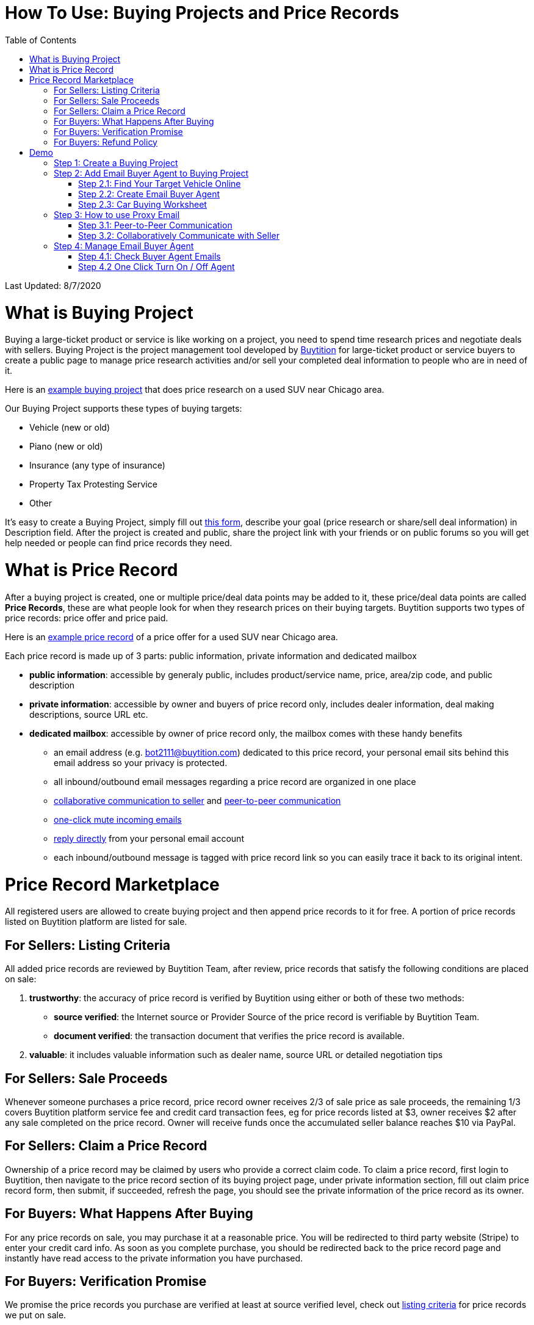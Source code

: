 # How To Use: Buying Projects and Price Records
:toc:

Last Updated: 8/7/2020

# What is Buying Project

Buying a large-ticket product or service is like working on a project, you need to spend time research prices and negotiate deals with sellers.  Buying Project is the project management tool developed by https://buytition.com[Buytition] for large-ticket product or service buyers to create a public page to manage price research activities and/or sell your completed deal information to people who are in need of it.

Here is an https://buytition.com/projects/2143/price-research-for-a-used-suv-near-chicago[example buying project] that does price research on a used SUV near Chicago area.

Our Buying Project supports these types of buying targets:

* Vehicle (new or old)
* Piano (new or old)
* Insurance (any type of insurance)
* Property Tax Protesting Service
* Other

It's easy to create a Buying Project, simply fill out https://buytition.com/projects/show-form/start-project[this form], describe your goal (price research or share/sell deal information) in Description field.  After the project is created and public, share the project link with your friends or on public forums so you will get help needed or people can find price records they need.


# What is Price Record

After a buying project is created, one or multiple price/deal data points may be added to it, these price/deal data points are called **Price Records**, these are what people look for when they research prices on their buying targets.  Buytition supports two types of price records: price offer and price paid.

Here is an https://buytition.com/projects/2143/price-research-for-a-used-suv-near-chicago#t86[example price record] of a price offer for a used SUV near Chicago area.

Each price record is made up of 3 parts: public information, private information and dedicated mailbox

* **public information**: accessible by generaly public, includes product/service name, price, area/zip code, and public description
* **private information**: accessible by owner and buyers of price record only, includes dealer information, deal making descriptions, source URL etc.
* **dedicated mailbox**: accessible by owner of price record only, the mailbox comes with these handy benefits
** an email address (e.g. bot2111@buytition.com) dedicated to this price record, your personal email sits behind this email address so your privacy is protected.
** all inbound/outbound email messages regarding a price record are organized in one place
** <<step-32-collaboratively-communicate-with-seller, collaborative communication to seller>> and <<step-31-peer-to-peer-communication, peer-to-peer communication>>
** <<step-4-2-one-click-turn-on-off-agent, one-click mute incoming emails>>
** <<step-3-how-to-use-proxy-email, reply directly>> from your personal email account
** each inbound/outbound message is tagged with price record link so you can easily trace it back to its original intent.

# Price Record Marketplace

All registered users are allowed to create buying project and then append price records to it for free.  A portion of price records listed on Buytition platform are listed for sale.

## For Sellers: Listing Criteria

All added price records are reviewed by Buytition Team, after review, price records that satisfy the following conditions are placed on sale:

1. **trustworthy**: the accuracy of price record is verified by Buytition using either or both of these two methods:
** **source verified**: the Internet source or Provider Source of the price record is verifiable by Buytition Team.
** **document verified**: the transaction document that verifies the price record is available.
2. **valuable**: it includes valuable information such as dealer name, source URL or detailed negotiation tips

## For Sellers: Sale Proceeds

Whenever someone purchases a price record, price record owner receives 2/3 of sale price as sale proceeds, the remaining 1/3 covers Buytition platform service fee and credit card transaction fees, eg for price records listed at $3, owner receives $2 after any sale completed on the price record.  Owner will receive funds once the accumulated seller balance reaches $10 via PayPal.

## For Sellers: Claim a Price Record

Ownership of a price record may be claimed by users who provide a correct claim code.  To claim a price record, first login to Buytition, then navigate to the price record section of its buying project page, under private information section, fill out claim price record form, then submit, if succeeded, refresh the page, you should see the private information of the price record as its owner.

## For Buyers: What Happens After Buying

For any price records on sale, you may purchase it at a reasonable price.  You will be redirected to third party website (Stripe) to enter your credit card info.  As soon as you complete purchase, you should be redirected back to the price record page and instantly have read access to the private information you have purchased.

## For Buyers: Verification Promise

We promise the price records you purchase are verified at least at source verified level, check out <<for-sellers-listing-criteria, listing criteria>> for price records we put on sale.

## For Buyers: Refund Policy

No refund at this moment given the fact that price records are <<for-buyers-what-happens-after-buying, instantly available>> right after you pay and not physically returnable.


# Demo

Below you can find a simple tutorial of how to use Email Buyer Agent for your car buying.

## Step 1: Create a Buying Project

If you don't have an account yet, click https://buytition.com/projects/show-form/start-project[create an account] using a personal email address (in this tutorial I use `buytition.car@gmail.com`) and use it to https://buytition.com/web/dist/signin[sign in] to Buytition.  If you have not verified your personal email yet, then click `Reset Password` button to verify it.

image::https://github.com/Buytition/pub_docs/raw/master/images/VBA-tutorials/sign-in-to-buytition.png[sign in to buytition]

Open https://buytition.com/projects/show-form/start-project[Start Project] page to create a buying project for free and use it as a **car buying worksheet** to track all target vehicles and negotiations around them.

image::https://github.com/Buytition/pub_docs/raw/master/images/VBA-tutorials/create-buying-project.png[create buying project]

After you submit the above simple form, the project is created like this or can be viewed https://buytition.com/projects/2122/price-research-for-a-mid-size-suv-at-40k-budget[here]

image::https://github.com/Buytition/pub_docs/raw/master/images/VBA-tutorials/buying-project-created.png[buying project created]

## Step 2: Add Email Buyer Agent to Buying Project
After your buying project is created, now you can start adding buyer agent to it

### Step 2.1: Find Your Target Vehicle Online

Look for your target vehicle online and grab its URL (link on browser), we recommend you to use links that has vehicle specific details (VIN, MSRP and price quotes), such as the one below

image::https://github.com/Buytition/pub_docs/raw/master/images/VBA-tutorials/grab-vehicle-url.png[grab vehicle URL]

### Step 2.2: Create Email Buyer Agent

After target vehicle page is available, go back to the https://buytition.com/projects/2122/price-research-for-a-mid-size-suv-at-40k-budget[buying project] you just created in <<step-1-create-a-buying-project, previous step>>, scroll to the bottom, click **Add Buyer Agent** link

image::https://github.com/Buytition/pub_docs/raw/master/images/VBA-tutorials/buying-project-bottom.png[buying project bottom]

Fill out **Create Buyer Agent** form with vehicle name, vehicle URL and other vehicle details info found in <<step-21-find-your-target-vehicle-online,previous step>>, and click `Submit` button

image::https://github.com/Buytition/pub_docs/raw/master/images/VBA-tutorials/create-buyer-agent-top.png[create Email Buyer Agent]
image::https://github.com/Buytition/pub_docs/raw/master/images/VBA-tutorials/create-buyer-agent.png[create Email Buyer Agent]

Now a Email Buyer Agent proxy email (`bagent_barbXXXX@buytition.com` in this case) is created, all you need to do is sit back and wait for dealer emails to come in.

image::https://github.com/Buytition/pub_docs/raw/master/images/VBA-tutorials/buyer-agent-created.png[Buyer Agent created notice]

### Step 2.3: Car Buying Worksheet

The created buyer agent will show up in the Buying Project page as shown below or can be accessed https://buytition.com/projects/2122/price-research-for-a-mid-size-suv-at-40k-budget#b42[here].  Buyer may add any number of such Buyer Agents and modify them to keep track all target vehicle and negotiation at one place so the buying project becomes buyer's buying worksheet.

image::https://github.com/Buytition/pub_docs/raw/master/images/VBA-tutorials/b42-after-login-proxy-email.png[Buyer Agent proxy email tooltip]

## Step 3: How to use Proxy Email

After Email Buyer Agent (EBA) is created, a Proxy Email address is created.  The EBA proxy email is a powerful tool that enables easy three-way communication between project author, EBA author, and seller i.e. anybody else.

### Step 3.1: Peer-to-Peer Communication

Let's say I am helping Project Author on this buying project, and I created this EBA, very likely Project Author and I need to communicate with each other, for that purpose, I simply write an email to EBA proxy email address, in this demo `bagent_barbXXXX@buytition.com`, and send it, and EBA will forward that email to project author.  And vice versa, if project author does the same, I will receive that email from him/her.

The difference between this type of communication vs <<step-3-2-collaboratively-communicate-with-seller, seller communication>> is that for seller communication, you always need to reply an incoming email, but for peer-to-peer communication, you start from scratch and send it.

### Step 3.2: Collaboratively Communicate with Seller

A while after an EBA is created, EBA author will start receiving emails from seller,  which will be copied to project author as well if he/she was not EBA author.

In this demo, I entered a Gmail address, so it arrives at Gmail inbox like this.  You see the email was forwarded from `bagent_barbXXXX@buytition.com` which is proxy email I created in previous step. In this email, dealer quoted a price of $44,954 for my target vehicle.

image::https://github.com/Buytition/pub_docs/raw/master/images/VBA-tutorials/inbound-mail-01.png[inbound email top]

I reply it directly from my Gmail mobile app and made a counter-offer of $2000 lower than dealer's quoted price.  If project author is a different person, he/she may reply to same email as well and I will be copied with that reply so I am notified that project author has replied.

image::https://github.com/Buytition/pub_docs/raw/master/images/VBA-tutorials/outbound-mail-01.PNG[reply dealer email, 365,649]


Dealer respond to my price offer and I am ready to make a deal with dealer.  Additionally, you may notice the red circled `here` link at top right of screenshot below, it is exactly the target vehicle link you have added to Email Buyer Agent earlier.  That link is attached by Email Buyer Agent to the bottom of every dealer email you receive as buyer, so you may keep track of purpose of this conversation.

image::https://github.com/Buytition/pub_docs/raw/master/images/VBA-tutorials/inbound-mail-03.png[inbound email]

## Step 4: Manage Email Buyer Agent


For creator of the buyer agent, after login, you will be able to check out your own private information such as proxy email address, your full name, a link to email messages between you and dealer through this buyer agent and a button to turn on / off this buyer agent with one click.


### Step 4.1: Check Buyer Agent Emails

If email exist for any target vehicles, Buyer Worksheet will show total count of emails (received and sent) at lower right corner for that vehicle.  For `2020 Volv XC60` vehicle in this example, we have total 34 emails see below

image::https://github.com/Buytition/pub_docs/raw/master/images/VBA-tutorials/b42-after-login.png[email buyer agent after login]

Clicking on email icon will show you all 34 email messages between myself and dealer regarding this vehicle.

image::https://github.com/Buytition/pub_docs/raw/master/images/VBA-tutorials/vehicle-email-list.png[Buyer Worksheet before edit]

### Step 4.2 One Click Turn On / Off Agent

Turn on or off buyer agent with one click, one click to unsubscribe from all messages from sender without worrying about filling out complex form to unsubscribe

image::https://github.com/Buytition/pub_docs/raw/master/images/VBA-tutorials/b42-turned-off.png[buyer agent turned off]

or turn on

image::https://github.com/Buytition/pub_docs/raw/master/images/VBA-tutorials/b42-turned-on.png[buyer agent turned on]
